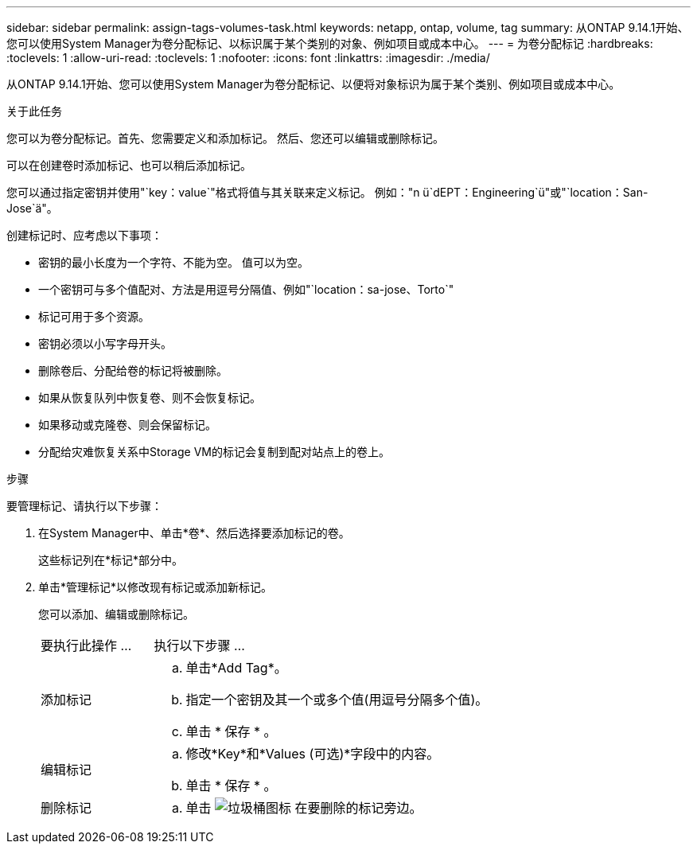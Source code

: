 ---
sidebar: sidebar 
permalink: assign-tags-volumes-task.html 
keywords: netapp, ontap, volume, tag 
summary: 从ONTAP 9.14.1开始、您可以使用System Manager为卷分配标记、以标识属于某个类别的对象、例如项目或成本中心。 
---
= 为卷分配标记
:hardbreaks:
:toclevels: 1
:allow-uri-read: 
:toclevels: 1
:nofooter: 
:icons: font
:linkattrs: 
:imagesdir: ./media/


[role="lead"]
从ONTAP 9.14.1开始、您可以使用System Manager为卷分配标记、以便将对象标识为属于某个类别、例如项目或成本中心。

.关于此任务
您可以为卷分配标记。首先、您需要定义和添加标记。  然后、您还可以编辑或删除标记。

可以在创建卷时添加标记、也可以稍后添加标记。

您可以通过指定密钥并使用"`key：value`"格式将值与其关联来定义标记。  例如："n ü`dEPT：Engineering`ü"或"`location：San-Jose`ä"。

创建标记时、应考虑以下事项：

* 密钥的最小长度为一个字符、不能为空。  值可以为空。
* 一个密钥可与多个值配对、方法是用逗号分隔值、例如"`location：sa-jose、Torto`"
* 标记可用于多个资源。
* 密钥必须以小写字母开头。
* 删除卷后、分配给卷的标记将被删除。
* 如果从恢复队列中恢复卷、则不会恢复标记。
* 如果移动或克隆卷、则会保留标记。
* 分配给灾难恢复关系中Storage VM的标记会复制到配对站点上的卷上。


.步骤
要管理标记、请执行以下步骤：

. 在System Manager中、单击*卷*、然后选择要添加标记的卷。
+
这些标记列在*标记*部分中。

. 单击*管理标记*以修改现有标记或添加新标记。
+
您可以添加、编辑或删除标记。

+
[cols="25,75"]
|===


| 要执行此操作 ... | 执行以下步骤 ... 


 a| 
添加标记
 a| 
.. 单击*Add Tag*。
.. 指定一个密钥及其一个或多个值(用逗号分隔多个值)。
.. 单击 * 保存 * 。




 a| 
编辑标记
 a| 
.. 修改*Key*和*Values (可选)*字段中的内容。
.. 单击 * 保存 * 。




 a| 
删除标记
 a| 
.. 单击 image:../media/icon_trash_can_white_bg.gif["垃圾桶图标"] 在要删除的标记旁边。


|===

